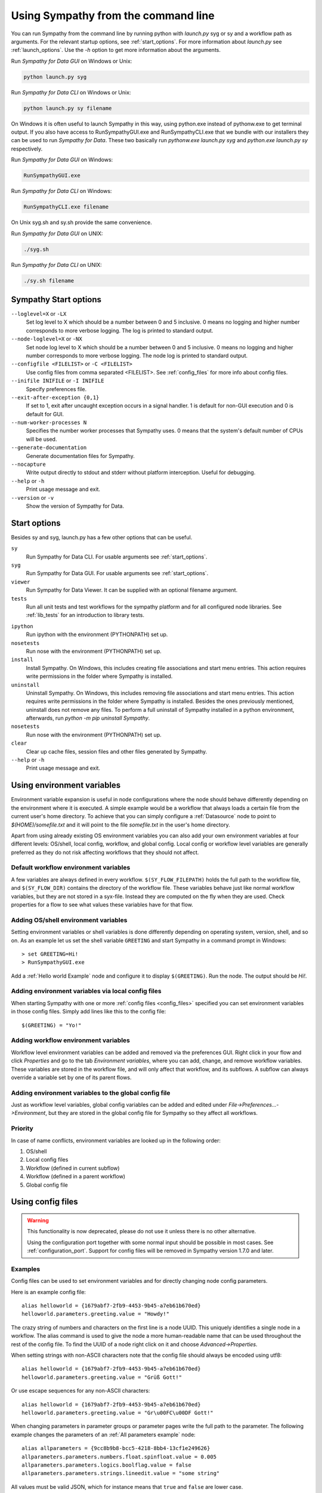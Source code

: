 .. This file is part of Sympathy for Data.
..
..  Copyright (c) 2010-2012 System Engineering Software Society
..
..     Sympathy for Data is free software: you can redistribute it and/or modify
..     it under the terms of the GNU General Public License as published by
..     the Free Software Foundation, either version 3 of the License, or
..     (at your option) any later version.
..
..     Sympathy for Data is distributed in the hope that it will be useful,
..     but WITHOUT ANY WARRANTY; without even the implied warranty of
..     MERCHANTABILITY or FITNESS FOR A PARTICULAR PURPOSE.  See the
..     GNU General Public License for more details.
..     You should have received a copy of the GNU General Public License
..     along with Sympathy for Data. If not, see <http://www.gnu.org/licenses/>.

.. _batch:

Using Sympathy from the command line
====================================

You can run Sympathy from the command line by running python with *launch.py*
syg or sy and a workflow path as arguments. For the relevant startup options,
see :ref:`start_options`. For more information about *launch.py* see
:ref:`launch_options`. Use the `-h` option to get more information about the
arguments.


Run *Sympathy for Data GUI* on Windows or Unix:

.. code-block:: bash

   python launch.py syg


Run *Sympathy for Data CLI* on Windows or Unix:

.. code-block:: bash

   python launch.py sy filename


On Windows it is often useful to launch Sympathy in this way, using python.exe
instead of pythonw.exe to get terminal output. If you also have access to
RunSympathyGUI.exe and RunSympathyCLI.exe that we bundle with our installers
they can be used to run *Sympathy for Data*. These two basically run
*pythonw.exe launch.py syg* and *python.exe launch.py sy* respectively.


Run *Sympathy for Data GUI* on Windows:

.. code-block:: bat

   RunSympathyGUI.exe


Run *Sympathy for Data CLI* on Windows:

.. code-block:: bat

   RunSympathyCLI.exe filename


On Unix syg.sh and sy.sh provide the same convenience.


Run *Sympathy for Data GUI* on UNIX:

.. code-block:: bat

   ./syg.sh


Run *Sympathy for Data CLI* on UNIX:

.. code-block:: bat

   ./sy.sh filename


.. _start_options:

Sympathy Start options
----------------------
``--loglevel=X`` or ``-LX``
  Set log level to X which should be a number between 0 and 5 inclusive. 0
  means no logging and higher number corresponds to more verbose logging. The
  log is printed to standard output.

``--node-loglevel=X`` or ``-NX``
  Set node log level to X which should be a number between 0 and 5 inclusive. 0
  means no logging and higher number corresponds to more verbose logging. The
  node log is printed to standard output.

``--configfile <FILELIST>`` or ``-C <FILELIST>``
  Use config files from comma separated <FILELIST>. See :ref:`config_files` for
  more info about config files.

``--inifile INIFILE`` or ``-I INIFILE``
  Specify preferences file.

``--exit-after-exception {0,1}``
  If set to 1, exit after uncaught exception occurs in a signal handler. 1 is
  default for non-GUI execution and 0 is default for GUI.

``--num-worker-processes N``
  Specifies the number worker processes that Sympathy uses. 0 means
  that the system's default number of CPUs will be used.

``--generate-documentation``
  Generate documentation files for Sympathy.

``--nocapture``
  Write output directly to stdout and stderr without platform
  interception. Useful for debugging.

``--help`` or ``-h``
  Print usage message and exit.

``--version`` or ``-v``
  Show the version of Sympathy for Data.


.. _launch_options:

Start options
-------------

Besides sy and syg, launch.py has a few other options that can be useful.

``sy``
  Run Sympathy for Data CLI. For usable arguments see :ref:`start_options`.

``syg``
  Run Sympathy for Data GUI. For usable arguments see :ref:`start_options`.

``viewer``
  Run Sympathy for Data Viewer. It can be supplied with an optional filename
  argument.

``tests``
  Run all unit tests and test workflows for the sympathy platform and for all
  configured node libraries. See :ref:`lib_tests` for an introduction to
  library tests.

..
   ``spyder``
     Run Spyder with the environment (PYTHONPATH) set up.

``ipython``
  Run ipython with the environment (PYTHONPATH) set up.

``nosetests``
  Run nose with the environment (PYTHONPATH) set up.

``install``
  Install Sympathy. On Windows, this includes creating file associations
  and start menu entries. This action requires write permissions
  in the folder where Sympathy is installed.

``uninstall``
  Uninstall Sympathy. On Windows, this includes removing file associations
  and start menu entries. This action requires write permissions
  in the folder where Sympathy is installed. Besides the ones previously
  mentioned, uninstall does not remove any files. To perform a full uninstall
  of Sympathy installed in a python environment, afterwards, run
  `python -m pip uninstall Sympathy`.
  
``nosetests``
  Run nose with the environment (PYTHONPATH) set up.

``clear``
  Clear up cache files, session files and other files generated by Sympathy.


``--help`` or ``-h``
  Print usage message and exit.


.. _env_vars:

Using environment variables
---------------------------
Environment variable expansion is useful in node configurations where the node
should behave differently depending on the environment where it is executed.
A simple example would be a workflow that always loads a certain file from the
current user's home directory. To achieve that you can simply configure a
:ref:`Datasource` node to point to *$(HOME)/somefile.txt* and it will point to
the file *somefile.txt* in the user's home directory.

Apart from using already existing OS environment variables you can also add
your own environment variables at four different levels: OS/shell, local
config, workflow, and global config. Local config or workflow level variables
are generally preferred as they do not risk affecting workflows that they
should not affect.

.. _default_workflow_vars:

Default workflow environment variables
^^^^^^^^^^^^^^^^^^^^^^^^^^^^^^^^^^^^^^
A few variables are always defined in every workflow. ``$(SY_FLOW_FILEPATH)``
holds the full path to the workflow file, and ``$(SY_FLOW_DIR)`` contains the
directory of the workflow file. These variables behave just like normal workflow
variables, but they are not stored in a syx-file. Instead they are computed on the
fly when they are used. Check properties for a flow to see what values these
variables have for that flow.

.. _shell_vars:

Adding OS/shell environment variables
^^^^^^^^^^^^^^^^^^^^^^^^^^^^^^^^^^^^^
Setting environment variables or shell variables is done differently depending
on operating system, version, shell, and so on. As an example let us set the shell
variable ``GREETING`` and start Sympathy in a command prompt in Windows::

    > set GREETING=Hi!
    > RunSympathyGUI.exe

.. TODO : Write about OSX and linux?

Add a :ref:`Hello world Example` node and configure it to display
``$(GREETING)``. Run the node. The output should be *Hi!*.

Adding environment variables via local config files
^^^^^^^^^^^^^^^^^^^^^^^^^^^^^^^^^^^^^^^^^^^^^^^^^^^
When starting Sympathy with one or more :ref:`config files <config_files>`
specified you can set environment variables in those config files. Simply add
lines like this to the config file::

    $(GREETING) = "Yo!"

.. _flow_vars:

Adding workflow environment variables
^^^^^^^^^^^^^^^^^^^^^^^^^^^^^^^^^^^^^
Workflow level environment variables can be added and removed via the
preferences GUI. Right click in your flow and click *Properties* and go to the
tab *Environment variables*, where you can add, change, and remove workflow
variables. These variables are stored in the workflow file, and will only
affect that workflow, and its subflows. A subflow can always override a
variable set by one of its parent flows.

Adding environment variables to the global config file
^^^^^^^^^^^^^^^^^^^^^^^^^^^^^^^^^^^^^^^^^^^^^^^^^^^^^^

Just as workflow level variables, global config variables can be added and
edited under *File->Preferences...->Environment*, but they are stored in
the global config file for Sympathy so they affect all workflows.

Priority
^^^^^^^^
In case of name conflicts, environment variables are looked up in the following
order:

1. OS/shell
2. Local config files
3. Workflow (defined in current subflow)
4. Workflow (defined in a parent workflow)
5. Global config file


.. _`config_files`:

Using config files
------------------

.. warning::

   This functionality is now deprecated, please do not use it unless there is no
   other alternative.

   Using the configuration port together with some normal input should be
   possible in most cases. See :ref:`configuration_port`.  Support for config
   files will be removed in Sympathy version 1.7.0 and later.


Examples
^^^^^^^^

Config files can be used to set environment variables and for directly changing
node config parameters.

Here is an example config file::

    alias helloworld = {1679abf7-2fb9-4453-9b45-a7eb61b670ed}
    helloworld.parameters.greeting.value = "Howdy!"

The crazy string of numbers and characters on the first line is a node UUID.
This uniquely identifies a single node in a workflow. The alias command is used
to give the node a more human-readable name that can be used throughout the
rest of the config file. To find the UUID of a node right click on it and
choose *Advanced->Properties*.

When setting strings with non-ASCII characters note that the config file should
always be encoded using utf8::

    alias helloworld = {1679abf7-2fb9-4453-9b45-a7eb61b670ed}
    helloworld.parameters.greeting.value = "Grüß Gott!"

Or use escape sequences for any non-ASCII characters::

    alias helloworld = {1679abf7-2fb9-4453-9b45-a7eb61b670ed}
    helloworld.parameters.greeting.value = "Gr\u00FC\u00DF Gott!"

When changing parameters in parameter groups or parameter pages write the full
path to the parameter. The following example changes the parameters of an
:ref:`All parameters example` node::

    alias allparameters = {9cc8b9b8-bcc5-4218-8bb4-13cf1e249626}
    allparameters.parameters.numbers.float.spinfloat.value = 0.005
    allparameters.parameters.logics.boolflag.value = false
    allparameters.parameters.strings.lineedit.value = "some string"

All values must be valid JSON, which for instance means that ``true`` and
``false`` are lower case.

When using multiple config files in the same call the last config file has
highest priority and the first one has the lowest priority::

    > RunSympathyGUI.exe flow.syx -C low_prio.cfg,high_prio.cfg

You can also add environment variables to your config files using the following
syntax::

    $(GREETING) = "Good day!"

Environment variables defined in config files have precedence over workflow
specific and global variables. For more info on environment variables see
:ref:`env_vars`.

Whenever you start Sympathy with a config file the flow that you open will be
copied to a temporary location and modified according to the config file. This
means that any relative paths in the flow or in the config file will be
relative to this temporary location instead of being relative to the original
workflow. So when using relative paths in conjunction with config files you
should always add an output workflow filename to the command::

    > RunSympathyGUI.exe flow.syx -C rel_paths.cfg output_flow.syx

Then the workflow *flow.syx* will be copied to *output_flow.syx* instead of a
default temporary location and you can use paths relative to the output
workflow path. Note that the output workflow will be mercilessly overwritten
each time you run the command above.
